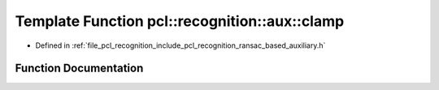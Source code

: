 .. _exhale_function_ransac__based_2auxiliary_8h_1a8f79d41d804fc5acbe2ca96db9b70a35:

Template Function pcl::recognition::aux::clamp
==============================================

- Defined in :ref:`file_pcl_recognition_include_pcl_recognition_ransac_based_auxiliary.h`


Function Documentation
----------------------


.. doxygenfunction:: pcl::recognition::aux::clamp(T, T, T)
